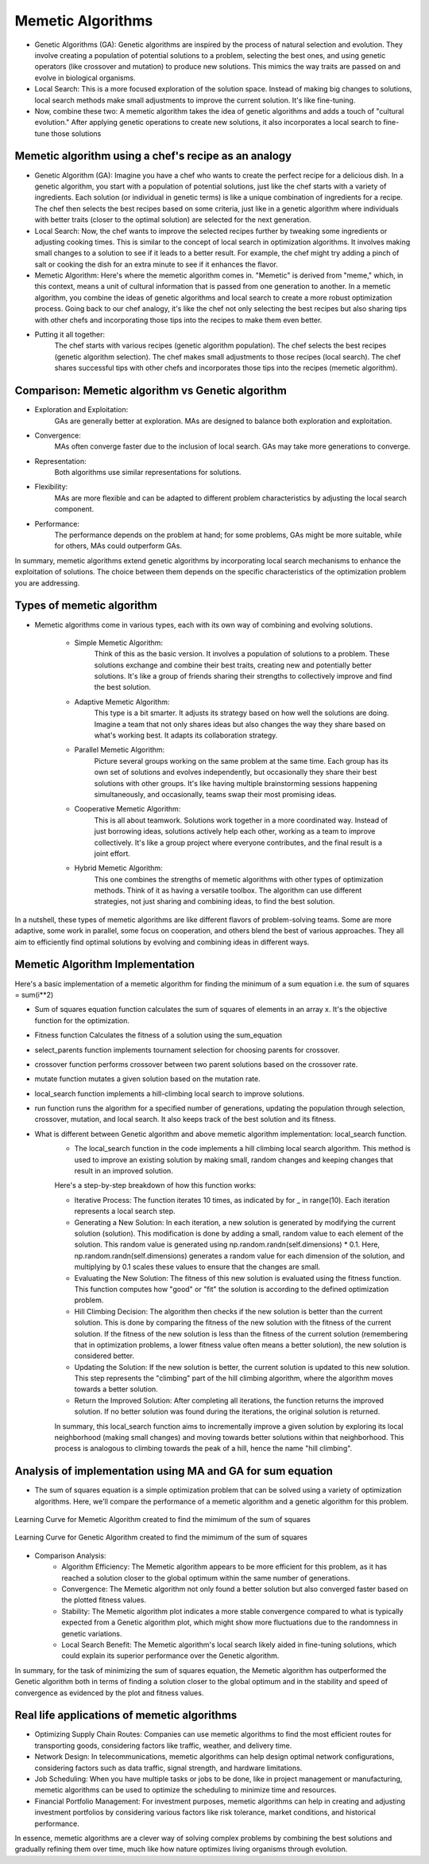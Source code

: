 ******************
Memetic Algorithms
******************

* Genetic Algorithms (GA): Genetic algorithms are inspired by the process of natural selection and evolution. They involve creating a population of potential solutions to a problem, selecting the best ones, and using genetic operators (like crossover and mutation) to produce new solutions. This mimics the way traits are passed on and evolve in biological organisms.
* Local Search: This is a more focused exploration of the solution space. Instead of making big changes to solutions, local search methods make small adjustments to improve the current solution. It's like fine-tuning.

* Now, combine these two: A memetic algorithm takes the idea of genetic algorithms and adds a touch of "cultural evolution." After applying genetic operations to create new solutions, it also incorporates a local search to fine-tune those solutions

Memetic algorithm using a chef's recipe as an analogy
=====================================================

* Genetic Algorithm (GA): Imagine you have a chef who wants to create the perfect recipe for a delicious dish. In a genetic algorithm, you start with a population of potential solutions, just like the chef starts with a variety of ingredients. Each solution (or individual in genetic terms) is like a unique combination of ingredients for a recipe. The chef then selects the best recipes based on some criteria, just like in a genetic algorithm where individuals with better traits (closer to the optimal solution) are selected for the next generation.
* Local Search: Now, the chef wants to improve the selected recipes further by tweaking some ingredients or adjusting cooking times. This is similar to the concept of local search in optimization algorithms. It involves making small changes to a solution to see if it leads to a better result. For example, the chef might try adding a pinch of salt or cooking the dish for an extra minute to see if it enhances the flavor.
* Memetic Algorithm: Here's where the memetic algorithm comes in. "Memetic" is derived from "meme," which, in this context, means a unit of cultural information that is passed from one generation to another. In a memetic algorithm, you combine the ideas of genetic algorithms and local search to create a more robust optimization process. Going back to our chef analogy, it's like the chef not only selecting the best recipes but also sharing tips with other chefs and incorporating those tips into the recipes to make them even better.

* Putting it all together:
	The chef starts with various recipes (genetic algorithm population).
	The chef selects the best recipes (genetic algorithm selection).
	The chef makes small adjustments to those recipes (local search).
	The chef shares successful tips with other chefs and incorporates those tips into the recipes (memetic algorithm).

Comparison: Memetic algorithm vs Genetic algorithm
==================================================

* Exploration and Exploitation:
	GAs are generally better at exploration.
	MAs are designed to balance both exploration and exploitation.

* Convergence:
	MAs often converge faster due to the inclusion of local search.
	GAs may take more generations to converge.

* Representation:
	Both algorithms use similar representations for solutions.

* Flexibility:
	MAs are more flexible and can be adapted to different problem characteristics by adjusting the local search component.

* Performance:
	The performance depends on the problem at hand; for some problems, GAs might be more suitable, while for others, MAs could outperform GAs.

In summary, memetic algorithms extend genetic algorithms by incorporating local search mechanisms to enhance the exploitation of solutions. The choice between them depends on the specific characteristics of the optimization problem you are addressing.

Types of memetic algorithm
==========================

* Memetic algorithms come in various types, each with its own way of combining and evolving solutions. 

	* Simple Memetic Algorithm:
		Think of this as the basic version. It involves a population of solutions to a problem. These solutions exchange and combine their best traits, creating new and potentially better solutions. It's like a group of friends sharing their strengths to collectively improve and find the best solution.

	* Adaptive Memetic Algorithm:
		This type is a bit smarter. It adjusts its strategy based on how well the solutions are doing. Imagine a team that not only shares ideas but also changes the way they share based on what's working best. It adapts its collaboration strategy.

	* Parallel Memetic Algorithm:
		Picture several groups working on the same problem at the same time. Each group has its own set of solutions and evolves independently, but occasionally they share their best solutions with other groups. It's like having multiple brainstorming sessions happening simultaneously, and occasionally, teams swap their most promising ideas.

	* Cooperative Memetic Algorithm:
		This is all about teamwork. Solutions work together in a more coordinated way. Instead of just borrowing ideas, solutions actively help each other, working as a team to improve collectively. It's like a group project where everyone contributes, and the final result is a joint effort.

	* Hybrid Memetic Algorithm:
		This one combines the strengths of memetic algorithms with other types of optimization methods. Think of it as having a versatile toolbox. The algorithm can use different strategies, not just sharing and combining ideas, to find the best solution.

In a nutshell, these types of memetic algorithms are like different flavors of problem-solving teams. Some are more adaptive, some work in parallel, some focus on cooperation, and others blend the best of various approaches. They all aim to efficiently find optimal solutions by evolving and combining ideas in different ways.

Memetic Algorithm Implementation
================================

Here's a basic implementation of a memetic algorithm for finding the minimum of a sum equation i.e. the sum of squares = sum(i**2)

* Sum of squares equation function calculates the sum of squares of elements in an array x. It's the objective function for the optimization.

.. code-block:: python
   :linenos: 7-16

    def sum_of_squares_equation(x):
        """
        Calculate the sum of squares for a list of numbers.

        :param x: List of numbers for which the sum of squares will be calculated.
        :type x: list of numbers
        :return: The sum of squares of the input numbers.
        :rtype: float
        """
        return sum([i**2 for i in x])

* Fitness function Calculates the fitness of a solution using the sum_equation

.. code-block:: python
   :linenos: 32-41

   def fitness(self, solution):
       """
       Calculate the fitness score of a given solution.

       :param solution: A list or data structure representing the solution to be evaluated.
       :type solution: list or data structure
       :return: A numerical value representing the fitness score of the solution.
       :rtype: float
       """
       return sum_of_squares_equation(solution)

* select_parents function implements tournament selection for choosing parents for crossover.

.. code-block:: python
   :linenos: 43-61
   def select_parents(self):
       """
       Perform tournament selection to choose parents for the next generation.
       This function conducts a tournament selection process to select parents from the current population.
       It randomly pairs individuals and selects the one with the higher fitness value as a parent.

       :return: An array containing the selected parents for the next generation.
       :rtype: numpy.ndarray

       .. note::
           The number of selected parents is equal to the population size defined for the genetic algorithm.
       """
       parents = []
       for _ in range(self.pop_size):
           i, j = np.random.randint(0, self.pop_size, 2)
           if self.fitness(self.population[i]) < self.fitness(self.population[j]):
               parents.append(self.population[i])
           else:
               parents.append(self.population[j])
       return np.array(parents)

* crossover function performs crossover between two parent solutions based on the crossover rate.

.. code-block:: python
   :linenos: 63-83

   def crossover(self, parent1, parent2):
       """
       Perform a crossover operation between two parent individuals.

       :param parent1: The first parent individual.
       :type parent1: array-like
       :param parent2: The second parent individual.
       :type parent2: array-like
       :returns: A tuple containing two child individuals resulting from the crossover operation.
       If the crossover rate is below the specified threshold, the function returns the parents unaltered.
       :rtype: tuple
       """
       if np.random.rand() < self.crossover_rate:
           crossover_point = np.random.randint(1, self.dimensions)
           child1 = np.concatenate([parent1[:crossover_point], parent2[crossover_point:]])
           child2 = np.concatenate([parent2[:crossover_point], parent1[crossover_point:]])
           return child1, child2
       else:
           return parent1, parent2

* mutate function mutates a given solution based on the mutation rate.

.. code-block:: python
   :linenos: 85-107

    def mutate(self, solution):
        """
        Apply mutation to the given solution. 
        This method applies mutation to the input solution by randomly altering the values of
        its elements. The mutation is controlled by the `mutation_rate` property of the object.
        For each element in the solution, a random value is generated using a standard normal
        distribution (mean = 0, standard deviation = 1), and if a randomly generated value is
        less than the `mutation_rate`, the corresponding element in the solution is modified
        by adding the random value. Returns the mutated solution as a NumPy array.

        :param solution: The solution to be mutated, represented as a NumPy array.
        :type solution: numpy.ndarray
        :returns: The mutated solution, with random changes applied to some elements.
        :rtype: numpy.ndarray
        """
        for i in range(self.dimensions):
            if np.random.rand() < self.mutation_rate:
                solution[i] += np.random.randn()
        return solution


* local_search function implements a hill-climbing local search to improve solutions.

.. code-block:: python
   :linenos: 109-124

   def local_search(self, solution):
       """
       Perform Hill Climbing local search to improve a given solution. This function applies Hill Climbing 
       local search by iteratively generating new solutions by adding small random steps to the current solution. 
       If a generated solution results in a better fitness value than the current solution, it replaces the 
       current solution with the new one. This process is repeated for a fixed number of iterations (10 by default).

       :param solution: numpy array-like. The initial solution to be optimized.
       :return: numpy.ndarray. The optimized solution after a number of local search steps.
       """
       for _ in range(10):  # number of local search steps
           new_solution = solution + np.random.randn(self.dimensions) * 0.1  # small random step
           if self.fitness(new_solution) < self.fitness(solution):
               solution = new_solution
       return solution

* run function runs the algorithm for a specified number of generations, updating the population through selection, crossover, mutation, and local search. It also keeps track of the best solution and its fitness.

.. code-block:: python
   :linenos: 126-159

   def run(self):
       """
       Evolve a population of solutions over multiple generations using a genetic algorithm.
       This method runs the genetic algorithm for a specified number of generations, aiming to find the
       best solution with the highest fitness in the population.

       :param max_generations: The number of generations to run the genetic algorithm.
       :type max_generations: int
       :return: A tuple containing the best solution found and its fitness score.
       :rtype: Tuple[Any, float]
       """
       for generation in range(self.max_generations):
           new_population = []
           parents = self.select_parents()
           for i in range(0, self.pop_size, 2):
               parent1, parent2 = parents[i], parents[i + 1]
               child1, child2 = self.crossover(parent1, parent2)
               child1 = self.mutate(child1)
               child2 = self.mutate(child2)
               child1 = self.local_search(child1)
               child2 = self.local_search(child2)
               new_population.extend([child1, child2])

           self.population = np.array(new_population)
           current_best = min(self.population, key=self.fitness)
           current_best_fitness = self.fitness(current_best)
           self.fitness_history.append(current_best_fitness)

           if current_best_fitness < self.best_fitness:
               self.best_solution = current_best
               self.best_fitness = current_best_fitness

       return self.best_solution, self.best_fitness


* What is different between Genetic algorithm and above memetic algorithm implementation:  local_search function.
	* The local_search function in the code implements a hill climbing local search algorithm. This method is used to improve an existing solution by making small, random changes and keeping changes that result in an improved solution. 
	
	Here's a step-by-step 	breakdown of how this function works:

	* Iterative Process: The function iterates 10 times, as indicated by for _ in range(10). Each iteration represents a local search step.
	* Generating a New Solution: In each iteration, a new solution is generated by modifying the current solution (solution). This modification is done by adding a small, random value to each element of the solution. This random value is generated using np.random.randn(self.dimensions) * 0.1. Here, np.random.randn(self.dimensions) generates a random value for each dimension of the solution, and multiplying by 0.1 scales these values to ensure that the changes are small.
	* Evaluating the New Solution: The fitness of this new solution is evaluated using the fitness function. This function computes how "good" or "fit" the solution is according to the defined optimization problem.
	* Hill Climbing Decision: The algorithm then checks if the new solution is better than the current solution. This is done by comparing the fitness of the new solution with the fitness of the current solution. If the fitness of the new solution is less than the fitness of the current solution (remembering that in optimization problems, a lower fitness value often means a better solution), the new solution is considered better.
	* Updating the Solution: If the new solution is better, the current solution is updated to this new solution. This step represents the "climbing" part of the hill climbing algorithm, where the algorithm moves towards a better solution.
	* Return the Improved Solution: After completing all iterations, the function returns the improved solution. If no better solution was found during the iterations, the original solution is returned.

	In summary, this local_search function aims to incrementally improve a given solution by exploring its local neighborhood (making small changes) and moving towards better solutions within that neighborhood. This process is analogous to climbing towards the peak of a hill, hence the name "hill climbing".

Analysis of implementation using MA and GA for sum equation
===========================================================

* The sum of squares equation is a simple optimization problem that can be solved using a variety of optimization algorithms. Here, we'll compare the performance of a memetic algorithm and a genetic algorithm for this problem.

.. figure:: memetic_algorithm_learning_curve.gif
    :width: 500 px
    :align: center

    Learning Curve for Memetic Algorithm created to find the mimimum of the sum of squares

.. figure:: genetic_algorithm_learning_curve.gif
    :width: 500 px
    :align: center

    Learning Curve for Genetic Algorithm created to find the mimimum of the sum of squares 

.. code-block:: python
   :emphasize-lines: 10
   # Code used to create the animation plots showing the learning curve 
   fig, ax = plt.subplots()
   (line,) = ax.plot([], [], lw=2)

   def init():
     ax.set_xlim(0, max_generations)
     ax.set_ylim(0, max(best_fitness, max(ma.fitness_history)))
     return (line,)

   def update(frame):
     line.set_data(range(frame + 1), ma.fitness_history[: frame + 1])
     return (line,)

   ani = animation.FuncAnimation(fig, update, frames=max_generations, init_func=init, blit=True)

* Comparison Analysis: 
	* Algorithm Efficiency: The Memetic algorithm appears to be more efficient for this problem, as it has reached a solution closer to the global optimum within the same number of generations.
	* Convergence: The Memetic algorithm not only found a better solution but also converged faster based on the plotted fitness values.
	* Stability: The Memetic algorithm plot indicates a more stable convergence compared to what is typically expected from a Genetic algorithm plot, which might show more fluctuations due to the randomness in genetic variations.
	* Local Search Benefit: The Memetic algorithm's local search likely aided in fine-tuning solutions, which could explain its superior performance over the Genetic algorithm.
	
In summary, for the task of minimizing the sum of squares equation, the Memetic algorithm has outperformed the Genetic algorithm both in terms of finding a solution closer to the global optimum and in the stability and speed of convergence as evidenced by the plot and fitness values.

Real life applications of memetic algorithms
============================================

* Optimizing Supply Chain Routes: Companies can use memetic algorithms to find the most efficient routes for transporting goods, considering factors like traffic, weather, and delivery time.
* Network Design: In telecommunications, memetic algorithms can help design optimal network configurations, considering factors such as data traffic, signal strength, and hardware limitations.
* Job Scheduling: When you have multiple tasks or jobs to be done, like in project management or manufacturing, memetic algorithms can be used to optimize the scheduling to minimize time and resources.
* Financial Portfolio Management: For investment purposes, memetic algorithms can help in creating and adjusting investment portfolios by considering various factors like risk tolerance, market conditions, and historical performance.

In essence, memetic algorithms are a clever way of solving complex problems by combining the best solutions and gradually refining them over time, much like how nature optimizes living organisms through evolution.



